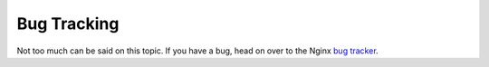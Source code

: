 .. _community-bugs:

Bug Tracking
============

Not too much can be said on this topic. If you have a bug, head on over to the
Nginx `bug tracker`_.

.. _`bug tracker`: http://trac.nginx.org/nginx/
